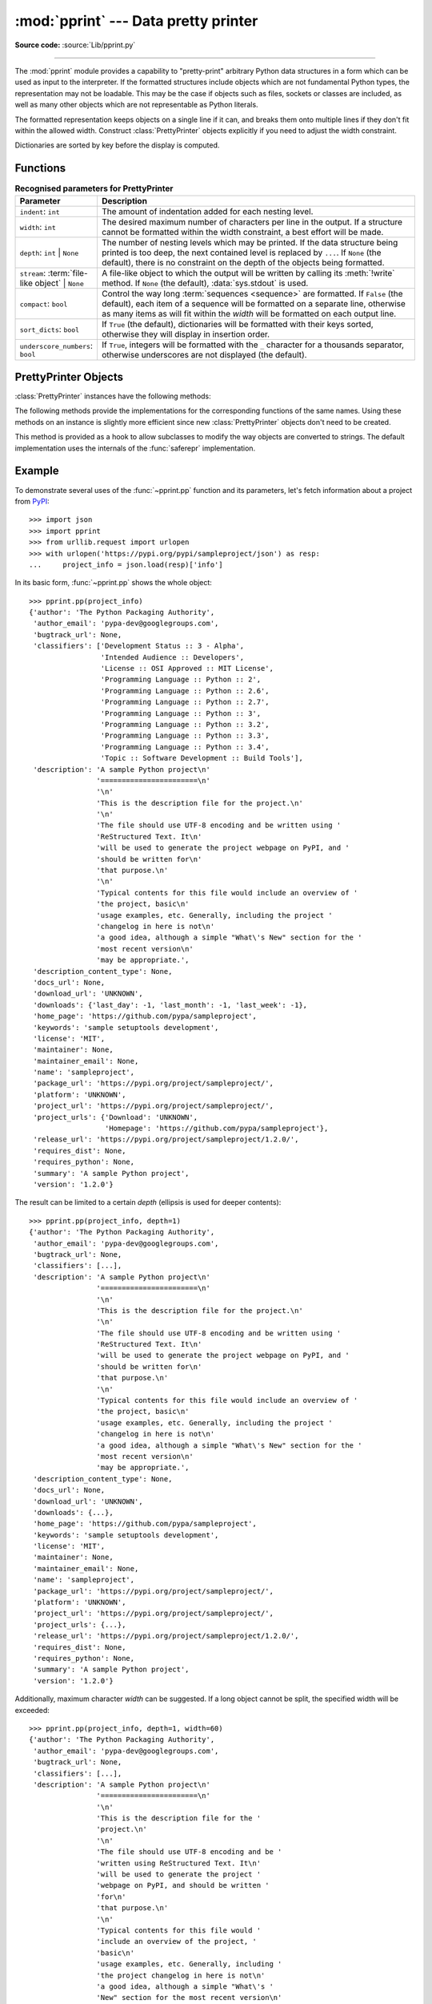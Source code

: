 :mod:`pprint` --- Data pretty printer
=====================================

.. module:: pprint
   :synopsis: Data pretty printer.

.. moduleauthor:: Fred L. Drake, Jr. <fdrake@acm.org>
.. sectionauthor:: Fred L. Drake, Jr. <fdrake@acm.org>

**Source code:** :source:`Lib/pprint.py`

--------------

The :mod:`pprint` module provides a capability to "pretty-print" arbitrary
Python data structures in a form which can be used as input to the interpreter.
If the formatted structures include objects which are not fundamental Python
types, the representation may not be loadable.  This may be the case if objects
such as files, sockets or classes are included, as well as many other
objects which are not representable as Python literals.

The formatted representation keeps objects on a single line if it can, and
breaks them onto multiple lines if they don't fit within the allowed width.
Construct :class:`PrettyPrinter` objects explicitly if you need to adjust the
width constraint.

Dictionaries are sorted by key before the display is computed.

.. versionchanged:: 3.9
   Added support for pretty-printing :class:`types.SimpleNamespace`.

.. versionchanged:: 3.10
   Added support for pretty-printing :class:`dataclasses.dataclass`.

.. _pprint-functions:

Functions
---------

.. function:: pp(object, *args, sort_dicts=False, **kwargs)

   Prints the formatted representation of *object* followed by a newline.
   If *sort_dicts* is false (the default), dictionaries will be displayed with
   their keys in insertion order, otherwise the dict keys will be sorted.
   *args* and *kwargs* will be passed to :func:`~pprint.pprint` as formatting
   parameters.

      >>> import pprint
      >>> stuff = ['spam', 'eggs', 'lumberjack', 'knights', 'ni']
      >>> stuff.insert(0, stuff)
      >>> pprint.pp(stuff)
      [<Recursion on list with id=...>,
       'spam',
       'eggs',
       'lumberjack',
       'knights',
       'ni']

   .. versionadded:: 3.8


.. function:: pprint(object, stream=None, indent=1, width=80, depth=None, *, \
                     compact=False, sort_dicts=True, underscore_numbers=False)

   Prints the formatted representation of *object* on *stream*, followed by a
   newline.  If *stream* is ``None``, :data:`sys.stdout` is used. This may be used
   in the interactive interpreter instead of the :func:`print` function for
   inspecting values (you can even reassign ``print = pprint.pprint`` for use
   within a scope).

   The configuration parameters *stream*, *indent*, *width*, *depth*,
   *compact*, *sort_dicts* and *underscore_numbers* are passed to the
   :class:`PrettyPrinter` constructor and their meanings are as
   described in the documentation below.

   Note that *sort_dicts* is ``True`` by default and you might want to use
   :func:`~pprint.pp` instead where it is ``False`` by default.

.. _prettyprinter-parameters:

.. list-table:: **Recognised parameters for PrettyPrinter**
   :header-rows: 1
   :widths: 20 80

   * - Parameter
     - Description
   * - ``indent``: ``int``
     - The amount of indentation added for each nesting level.
   * - ``width``: ``int``
     - The desired maximum number of characters per line in the output.
       If a structure cannot be formatted within the width constraint,
       a best effort will be made.
   * - ``depth``: ``int`` | ``None``
     - The number of nesting levels which may be printed.
       If the data structure being printed is too deep,
       the next contained level is replaced by ``...``.
       If ``None`` (the default), there is no constraint
       on the depth of the objects being formatted.
   * - ``stream``: :term:`file-like object` | ``None``
     - A file-like object to which the output will be written
       by calling its :meth:`!write` method.
       If ``None`` (the default), :data:`sys.stdout` is used.
   * - ``compact``: ``bool``
     - Control the way long :term:`sequences <sequence>` are formatted.
       If ``False`` (the default),
       each item of a sequence will be formatted on a separate line,
       otherwise as many items as will fit within the *width*
       will be formatted on each output line.
   * - ``sort_dicts``: ``bool``
     - If ``True`` (the default), dictionaries will be formatted with
       their keys sorted, otherwise they will display in insertion order.
   * - ``underscore_numbers``: ``bool``
     - If ``True``,
       integers will be formatted with the ``_`` character for a thousands separator,
       otherwise underscores are not displayed (the default).


.. function:: pformat(object, indent=1, width=80, depth=None, *, \
                      compact=False, sort_dicts=True, underscore_numbers=False)

   Return the formatted representation of *object* as a string.  *indent*,
   *width*, *depth*, *compact*, *sort_dicts* and *underscore_numbers* are
   passed to the :class:`PrettyPrinter` constructor as formatting parameters
   and their meanings are as described in the documentation above.


.. function:: isreadable(object)

   .. index:: pair: built-in function; eval

   Determine if the formatted representation of *object* is "readable", or can be
   used to reconstruct the value using :func:`eval`.  This always returns ``False``
   for recursive objects.

      >>> pprint.isreadable(stuff)
      False


.. function:: isrecursive(object)

   Determine if *object* requires a recursive representation.  This function is
   subject to the same limitations as noted in :func:`saferepr` below and may raise an
   :exc:`RecursionError` if it fails to detect a recursive object.


.. function:: saferepr(object)

   Return a string representation of *object*, protected against recursion in
   some common data structures, namely instances of :class:`dict`, :class:`list`
   and :class:`tuple` or subclasses whose ``__repr__`` has not been overridden.  If the
   representation of object exposes a recursive entry, the recursive reference
   will be represented as ``<Recursion on typename with id=number>``.  The
   representation is not otherwise formatted.

   >>> pprint.saferepr(stuff)
   "[<Recursion on list with id=...>, 'spam', 'eggs', 'lumberjack', 'knights', 'ni']"

.. _prettyprinter-objects:

PrettyPrinter Objects
---------------------

.. index:: single: ...; placeholder

.. class:: PrettyPrinter(indent=1, width=80, depth=None, stream=None, *, \
                         compact=False, sort_dicts=True, underscore_numbers=False)

   Construct a :class:`PrettyPrinter` instance.  This constructor understands
   several keyword parameters.
   Parameters described at :ref:`parameters table <prettyprinter-parameters>`.

   .. versionchanged:: 3.4
      Added the *compact* parameter.

   .. versionchanged:: 3.8
      Added the *sort_dicts* parameter.

   .. versionchanged:: 3.10
      Added the *underscore_numbers* parameter.

   .. versionchanged:: 3.11
      No longer attempts to write to :data:`!sys.stdout` if it is ``None``.

      >>> import pprint
      >>> stuff = ['spam', 'eggs', 'lumberjack', 'knights', 'ni']
      >>> stuff.insert(0, stuff[:])
      >>> pp = pprint.PrettyPrinter(indent=4)
      >>> pp.pprint(stuff)
      [   ['spam', 'eggs', 'lumberjack', 'knights', 'ni'],
          'spam',
          'eggs',
          'lumberjack',
          'knights',
          'ni']
      >>> pp = pprint.PrettyPrinter(width=41, compact=True)
      >>> pp.pprint(stuff)
      [['spam', 'eggs', 'lumberjack',
        'knights', 'ni'],
       'spam', 'eggs', 'lumberjack', 'knights',
       'ni']
      >>> tup = ('spam', ('eggs', ('lumberjack', ('knights', ('ni', ('dead',
      ... ('parrot', ('fresh fruit',))))))))
      >>> pp = pprint.PrettyPrinter(depth=6)
      >>> pp.pprint(tup)
      ('spam', ('eggs', ('lumberjack', ('knights', ('ni', ('dead', (...)))))))


:class:`PrettyPrinter` instances have the following methods:


.. method:: PrettyPrinter.pformat(object)

   Return the formatted representation of *object*.  This takes into account the
   options passed to the :class:`PrettyPrinter` constructor.


.. method:: PrettyPrinter.pprint(object)

   Print the formatted representation of *object* on the configured stream,
   followed by a newline.

The following methods provide the implementations for the corresponding
functions of the same names.  Using these methods on an instance is slightly
more efficient since new :class:`PrettyPrinter` objects don't need to be
created.


.. method:: PrettyPrinter.isreadable(object)

   .. index:: pair: built-in function; eval

   Determine if the formatted representation of the object is "readable," or can be
   used to reconstruct the value using :func:`eval`.  Note that this returns
   ``False`` for recursive objects.  If the *depth* parameter of the
   :class:`PrettyPrinter` is set and the object is deeper than allowed, this
   returns ``False``.


.. method:: PrettyPrinter.isrecursive(object)

   Determine if the object requires a recursive representation.

This method is provided as a hook to allow subclasses to modify the way objects
are converted to strings.  The default implementation uses the internals of the
:func:`saferepr` implementation.


.. method:: PrettyPrinter.format(object, context, maxlevels, level)

   Returns three values: the formatted version of *object* as a string, a flag
   indicating whether the result is readable, and a flag indicating whether
   recursion was detected.  The first argument is the object to be presented.  The
   second is a dictionary which contains the :func:`id` of objects that are part of
   the current presentation context (direct and indirect containers for *object*
   that are affecting the presentation) as the keys; if an object needs to be
   presented which is already represented in *context*, the third return value
   should be ``True``.  Recursive calls to the :meth:`.format` method should add
   additional entries for containers to this dictionary.  The third argument,
   *maxlevels*, gives the requested limit to recursion; this will be ``0`` if there
   is no requested limit.  This argument should be passed unmodified to recursive
   calls. The fourth argument, *level*, gives the current level; recursive calls
   should be passed a value less than that of the current call.


.. _pprint-example:

Example
-------

To demonstrate several uses of the :func:`~pprint.pp` function and its parameters,
let's fetch information about a project from `PyPI <https://pypi.org>`_::

   >>> import json
   >>> import pprint
   >>> from urllib.request import urlopen
   >>> with urlopen('https://pypi.org/pypi/sampleproject/json') as resp:
   ...     project_info = json.load(resp)['info']

In its basic form, :func:`~pprint.pp` shows the whole object::

   >>> pprint.pp(project_info)
   {'author': 'The Python Packaging Authority',
    'author_email': 'pypa-dev@googlegroups.com',
    'bugtrack_url': None,
    'classifiers': ['Development Status :: 3 - Alpha',
                    'Intended Audience :: Developers',
                    'License :: OSI Approved :: MIT License',
                    'Programming Language :: Python :: 2',
                    'Programming Language :: Python :: 2.6',
                    'Programming Language :: Python :: 2.7',
                    'Programming Language :: Python :: 3',
                    'Programming Language :: Python :: 3.2',
                    'Programming Language :: Python :: 3.3',
                    'Programming Language :: Python :: 3.4',
                    'Topic :: Software Development :: Build Tools'],
    'description': 'A sample Python project\n'
                   '=======================\n'
                   '\n'
                   'This is the description file for the project.\n'
                   '\n'
                   'The file should use UTF-8 encoding and be written using '
                   'ReStructured Text. It\n'
                   'will be used to generate the project webpage on PyPI, and '
                   'should be written for\n'
                   'that purpose.\n'
                   '\n'
                   'Typical contents for this file would include an overview of '
                   'the project, basic\n'
                   'usage examples, etc. Generally, including the project '
                   'changelog in here is not\n'
                   'a good idea, although a simple "What\'s New" section for the '
                   'most recent version\n'
                   'may be appropriate.',
    'description_content_type': None,
    'docs_url': None,
    'download_url': 'UNKNOWN',
    'downloads': {'last_day': -1, 'last_month': -1, 'last_week': -1},
    'home_page': 'https://github.com/pypa/sampleproject',
    'keywords': 'sample setuptools development',
    'license': 'MIT',
    'maintainer': None,
    'maintainer_email': None,
    'name': 'sampleproject',
    'package_url': 'https://pypi.org/project/sampleproject/',
    'platform': 'UNKNOWN',
    'project_url': 'https://pypi.org/project/sampleproject/',
    'project_urls': {'Download': 'UNKNOWN',
                     'Homepage': 'https://github.com/pypa/sampleproject'},
    'release_url': 'https://pypi.org/project/sampleproject/1.2.0/',
    'requires_dist': None,
    'requires_python': None,
    'summary': 'A sample Python project',
    'version': '1.2.0'}

The result can be limited to a certain *depth* (ellipsis is used for deeper
contents)::

   >>> pprint.pp(project_info, depth=1)
   {'author': 'The Python Packaging Authority',
    'author_email': 'pypa-dev@googlegroups.com',
    'bugtrack_url': None,
    'classifiers': [...],
    'description': 'A sample Python project\n'
                   '=======================\n'
                   '\n'
                   'This is the description file for the project.\n'
                   '\n'
                   'The file should use UTF-8 encoding and be written using '
                   'ReStructured Text. It\n'
                   'will be used to generate the project webpage on PyPI, and '
                   'should be written for\n'
                   'that purpose.\n'
                   '\n'
                   'Typical contents for this file would include an overview of '
                   'the project, basic\n'
                   'usage examples, etc. Generally, including the project '
                   'changelog in here is not\n'
                   'a good idea, although a simple "What\'s New" section for the '
                   'most recent version\n'
                   'may be appropriate.',
    'description_content_type': None,
    'docs_url': None,
    'download_url': 'UNKNOWN',
    'downloads': {...},
    'home_page': 'https://github.com/pypa/sampleproject',
    'keywords': 'sample setuptools development',
    'license': 'MIT',
    'maintainer': None,
    'maintainer_email': None,
    'name': 'sampleproject',
    'package_url': 'https://pypi.org/project/sampleproject/',
    'platform': 'UNKNOWN',
    'project_url': 'https://pypi.org/project/sampleproject/',
    'project_urls': {...},
    'release_url': 'https://pypi.org/project/sampleproject/1.2.0/',
    'requires_dist': None,
    'requires_python': None,
    'summary': 'A sample Python project',
    'version': '1.2.0'}

Additionally, maximum character *width* can be suggested. If a long object
cannot be split, the specified width will be exceeded::

   >>> pprint.pp(project_info, depth=1, width=60)
   {'author': 'The Python Packaging Authority',
    'author_email': 'pypa-dev@googlegroups.com',
    'bugtrack_url': None,
    'classifiers': [...],
    'description': 'A sample Python project\n'
                   '=======================\n'
                   '\n'
                   'This is the description file for the '
                   'project.\n'
                   '\n'
                   'The file should use UTF-8 encoding and be '
                   'written using ReStructured Text. It\n'
                   'will be used to generate the project '
                   'webpage on PyPI, and should be written '
                   'for\n'
                   'that purpose.\n'
                   '\n'
                   'Typical contents for this file would '
                   'include an overview of the project, '
                   'basic\n'
                   'usage examples, etc. Generally, including '
                   'the project changelog in here is not\n'
                   'a good idea, although a simple "What\'s '
                   'New" section for the most recent version\n'
                   'may be appropriate.',
    'description_content_type': None,
    'docs_url': None,
    'download_url': 'UNKNOWN',
    'downloads': {...},
    'home_page': 'https://github.com/pypa/sampleproject',
    'keywords': 'sample setuptools development',
    'license': 'MIT',
    'maintainer': None,
    'maintainer_email': None,
    'name': 'sampleproject',
    'package_url': 'https://pypi.org/project/sampleproject/',
    'platform': 'UNKNOWN',
    'project_url': 'https://pypi.org/project/sampleproject/',
    'project_urls': {...},
    'release_url': 'https://pypi.org/project/sampleproject/1.2.0/',
    'requires_dist': None,
    'requires_python': None,
    'summary': 'A sample Python project',
    'version': '1.2.0'}
